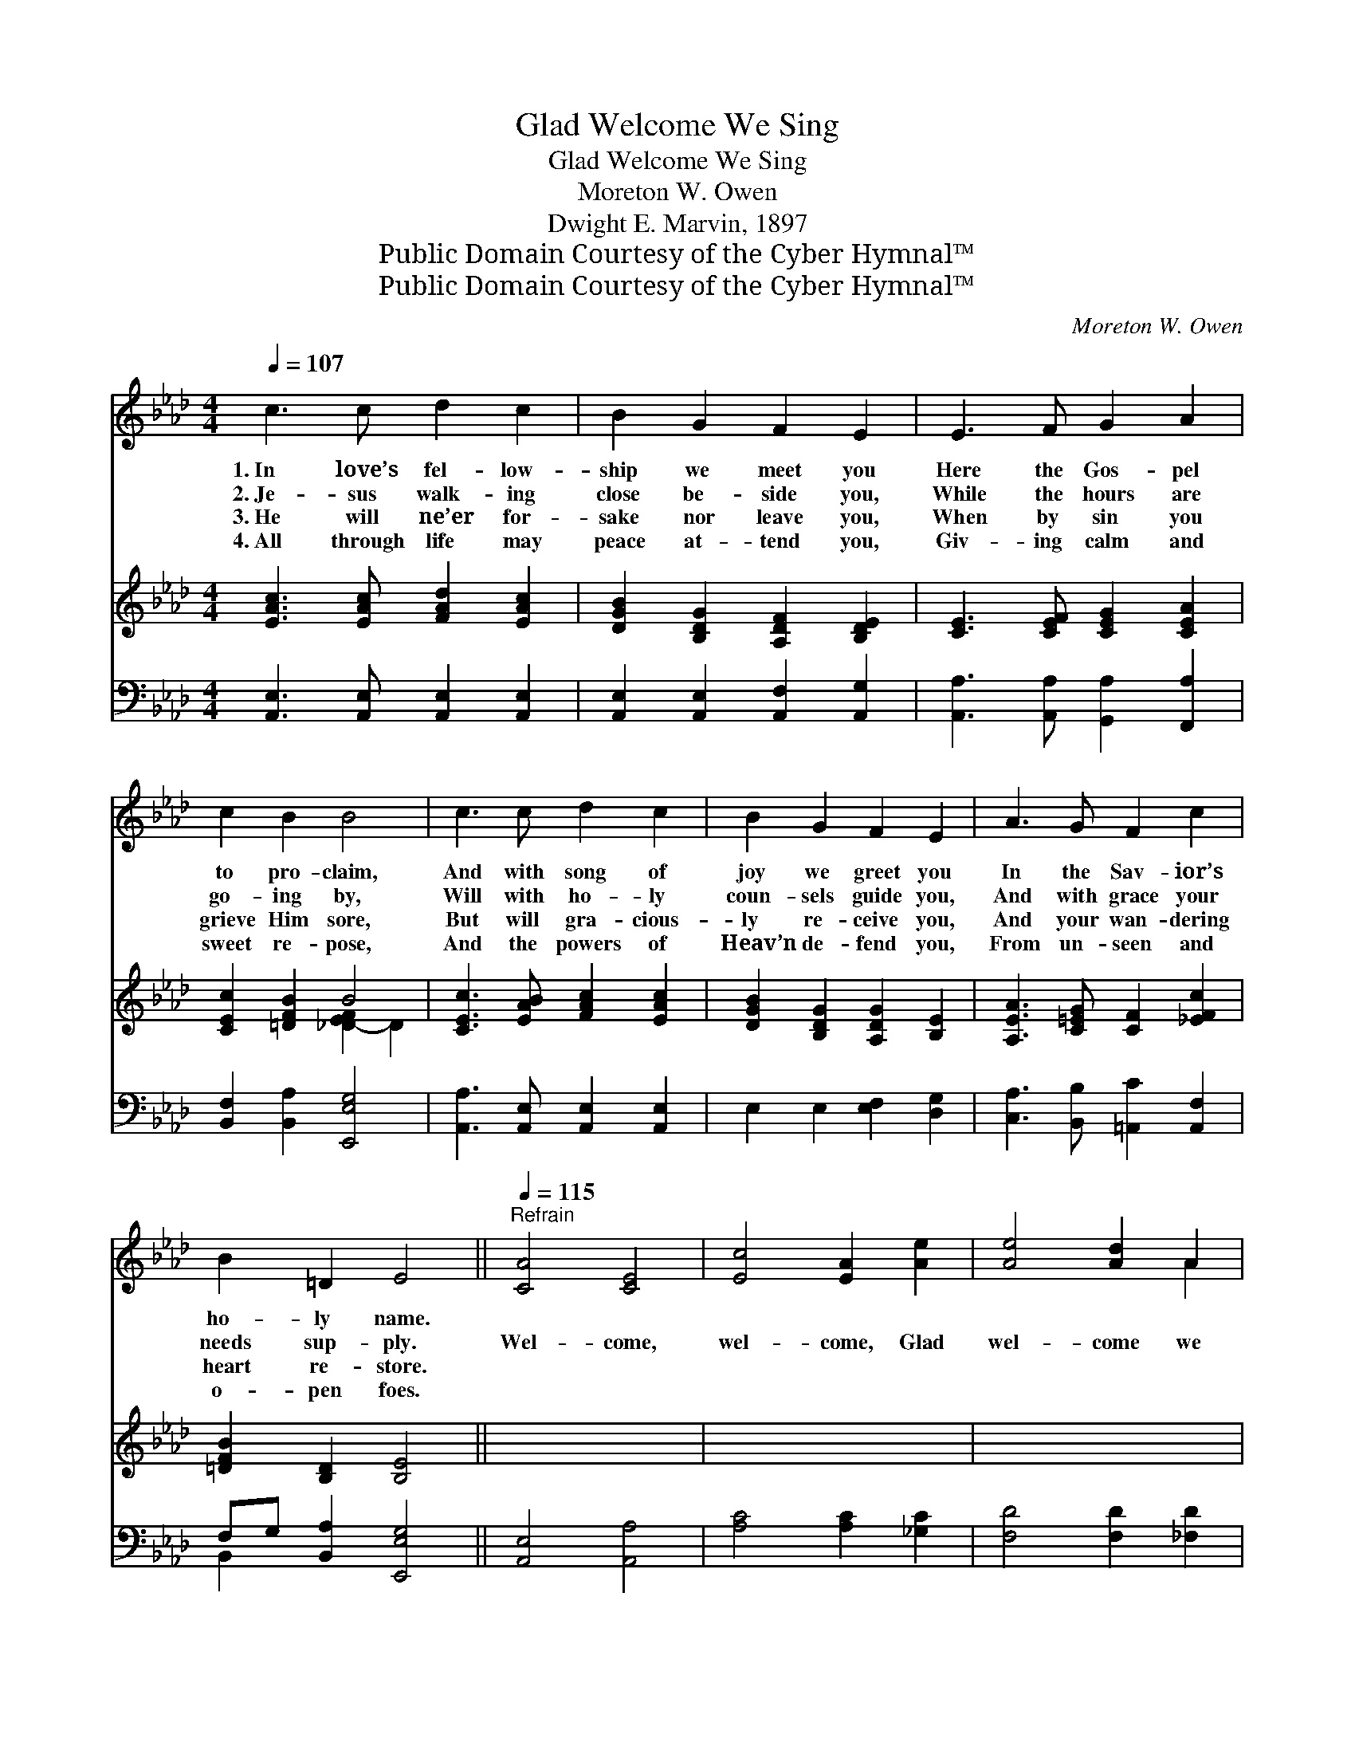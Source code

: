 X:1
T:Glad Welcome We Sing
T:Glad Welcome We Sing
T:Moreton W. Owen 
T:Dwight E. Marvin, 1897
T:Public Domain Courtesy of the Cyber Hymnal™
T:Public Domain Courtesy of the Cyber Hymnal™
C:Moreton W. Owen
Z:Public Domain
Z:Courtesy of the Cyber Hymnal™
%%score ( 1 2 ) ( 3 4 ) ( 5 6 )
L:1/8
Q:1/4=107
M:4/4
K:Ab
V:1 treble 
V:2 treble 
V:3 treble 
V:4 treble 
V:5 bass 
V:6 bass 
V:1
 c3 c d2 c2 | B2 G2 F2 E2 | E3 F G2 A2 | c2 B2 B4 | c3 c d2 c2 | B2 G2 F2 E2 | A3 G F2 c2 | %7
w: 1.~In love’s fel- low-|ship we meet you|Here the Gos- pel|to pro- claim,|And with song of|joy we greet you|In the Sav- ior’s|
w: 2.~Je- sus walk- ing|close be- side you,|While the hours are|go- ing by,|Will with ho- ly|coun- sels guide you,|And with grace your|
w: 3.~He will ne’er for-|sake nor leave you,|When by sin you|grieve Him sore,|But will gra- cious-|ly re- ceive you,|And your wan- dering|
w: 4.~All through life may|peace at- tend you,|Giv- ing calm and|sweet re- pose,|And the powers of|Heav’n de- fend you,|From un- seen and|
 B2 =D2 E4 ||[Q:1/4=115]"^Refrain" [CA]4 [CE]4 | [Ec]4 [EA]2 [Ae]2 | [Ae]4 [Ad]2 A2 | %11
w: ho- ly name.||||
w: needs sup- ply.|Wel- come,|wel- come, Glad|wel- come we|
w: heart re- store.||||
w: o- pen foes.||||
 ([Ac]4 [GB]4) | e4 [Ff]2 [Fc]2 | (e2 d2) [Fc]2 [FB]2 | [EA]4 [Gc]2 [GB]2 | A8 |] %16
w: |||||
w: sing, *|Join us in|prais- * ing Our|Sav- ior and|king.|
w: |||||
w: |||||
V:2
 x8 | x8 | x8 | x8 | x8 | x8 | x8 | x8 || x8 | x8 | x6 A2 | x8 | (A2 _G2) x4 | F4 x4 | x8 | A8 |] %16
V:3
 [EAc]3 [EAc] [FAd]2 [EAc]2 | [DGB]2 [B,DG]2 [A,DF]2 [B,DE]2 | [CE]3 [CEF] [CEG]2 [CEA]2 | %3
 [CEc]2 [=DFB]2 B4 | [CEc]3 [EAB] [FAc]2 [EAc]2 | [DGB]2 [B,DG]2 [A,DG]2 [B,E]2 | %6
 [A,EA]3 [C=EG] [CF]2 [_EFc]2 | [=DFB]2 [B,D]2 [B,E]4 || x8 | x8 | x8 | x8 | x8 | x8 | x8 | x8 |] %16
V:4
 x8 | x8 | x8 | x4 [_D-EF]2 D2 | x8 | x8 | x8 | x8 || x8 | x8 | x8 | x8 | x8 | x8 | x8 | x8 |] %16
V:5
 [A,,E,]3 [A,,E,] [A,,E,]2 [A,,E,]2 | [A,,E,]2 [A,,E,]2 [A,,F,]2 [A,,G,]2 | %2
 [A,,A,]3 [A,,A,] [G,,A,]2 [F,,A,]2 | [B,,F,]2 [B,,A,]2 [E,,E,G,]4 | %4
 [A,,A,]3 [A,,E,] [A,,E,]2 [A,,E,]2 | E,2 E,2 [E,F,]2 [D,G,]2 | [C,A,]3 [B,,B,] [=A,,C]2 [A,,F,]2 | %7
 F,G, [B,,A,]2 [E,,E,G,]4 || [A,,E,]4 [A,,A,]4 | [A,C]4 [A,C]2 [_G,C]2 | [F,D]4 [F,D]2 [_F,D]2 | %11
 E8 | [CE]2 [B,D]2 [=A,C]2 [F,A,]2 | C2 B,2 [C,_A,]2 [D,B,]2 | [E,C]4 [E,E]2 [E,D]2 | [A,,C]8 |] %16
V:6
 x8 | x8 | x8 | x8 | x8 | x8 | x8 | B,,2 x6 || x8 | x8 | x8 | E,6 D2 | x8 | B,,4 x4 | x8 | x8 |] %16

